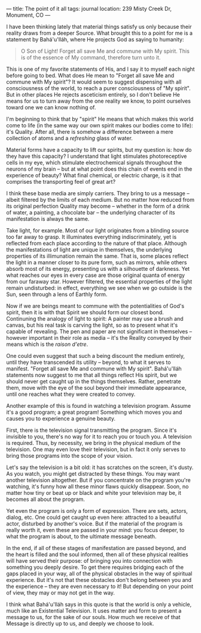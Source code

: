 :PROPERTIES:
:ID:       D5F7ABFD-26E4-4857-9398-CE3E1DBC0A77
:SLUG:     the-point-of-it-all
:END:
---
title: The point of it all
tags: journal
location: 239 Misty Creek Dr, Monument, CO
---

I have been thinking lately that material things satisfy us only because
their reality draws from a deeper Source. What brought this to a point
for me is a statement by Bahá'u'lláh, where He projects God as saying to
humanity:

#+BEGIN_QUOTE
O Son of Light! Forget all save Me and commune with My spirit. This is
of the essence of My command, therefore turn unto it.

#+END_QUOTE

This is one of my favorite statements of His, and I say it to myself
each night before going to bed. What does He mean to "Forget all save Me
and commune with My spirit"? It would seem to suggest dispensing with
all consciousness of the world, to reach a purer consciousness of "My
spirit". But in other places He rejects asceticism entirely, so I don't
believe He means for us to turn away from the one reality we know, to
point ourselves toward one we can know nothing of.

I'm beginning to think that by "spirit" He means that which makes this
world come to life (in the same way our own spirit makes our bodies come
to life): it's Quality. After all, there is somehow a difference between
a mere collection of atoms and a /refreshing/ glass of water.

Material forms have a capacity to lift our spirits, but my question is:
how do they have this capacity? I understand that light stimulates
photoreceptive cells in my eye, which stimulate electrochemical signals
throughout the neurons of my brain -- but at what point does this chain
of events end in the experience of beauty? What final chemical, or
electric charge, is it that comprises the transporting feel of great
art?

I think these base media are simply carriers. They bring to us a message
-- albeit filtered by the limits of each medium. But no matter how
reduced from its original perfection Quality may become -- whether in
the form of a drink of water, a painting, a chocolate bar -- the
underlying character of its manifestation is always the same.

Take light, for example. Most of our light originates from a blinding
source too far away to grasp. It illuminates everything
indiscriminately, yet is reflected from each place according to the
nature of that place. Although the manifestations of light are unique in
themselves, the underlying properties of its illimunation remain the
same. That is, some places reflect the light in a manner closer to its
pure form, such as mirrors, while others absorb most of its energy,
presenting us with a silhouette of darkness. Yet what reaches our eyes
in every case are those original quanta of energy from our faraway star.
However filtered, the essential properties of the light remain
undisturbed: in effect, everything we see when we go outside is the Sun,
seen through a lens of Earthly form.

Now if we are beings meant to commune with the potentialities of God's
spirit, then it is with that Spirit we should form our closest bond.
Continuning the analogy of light to spirit: A painter may use a brush
and canvas, but his real task is carving the light, so as to present
what it's capable of revealing. The pen and paper are not significant in
themselves -- however important in their role as media -- it's the
Reality conveyed by their means which is the /raison d'etre/.

One could even suggest that such a being discount the medium entirely,
until they have transcended its utility -- beyond, to what it serves to
manifest. "Forget all save Me and commune with My spirit". Bahá'u'lláh
statements now suggest to me that all things reflect His spirit, but we
should never get caught up in the things themselves. Rather, penetrate
them, move with the eye of the soul beyond their immediate appearance,
until one reaches what they were created to convey.

Another example of this is found in watching a television program.
Assume it's a good program; a great program! Something which moves you
and causes you to experience a genuine beauty.

First, there is the television signal transmitting the program. Since
it's invisible to you, there's no way for it to reach you or touch you.
A television is required. Thus, by necessity, we bring in the physical
medium of the television. One may even love their television, but in
fact it only serves to bring those programs into the scope of your
vision.

Let's say the television is a bit old: it has scratches on the screen,
it's dusty. As you watch, you might get distracted by these things. You
may want another television altogether. But if you concentrate on the
program you're watching, it's funny how all these minor flaws quickly
disappear. Soon, no matter how tiny or beat up or black and white your
television may be, it becomes all about the program.

Yet even the program is only a form of expression. There are sets,
actors, dialog, etc. One could get caught up even here: attracted to a
beautiful actor, disturbed by another's voice. But if the material of
the program is really worth it, even these are passed in your mind: you
focus deeper, to what the program is about, to the ultimate message
beneath.

In the end, if all of these stages of manifestation are passed beyond,
and the heart is filled and the soul informed, then all of these
physical realities will have served their purpose: of bringing you into
connection with something you deeply desire. To get there requires
bridging each of the gaps placed in your way, all of the physical
obstacles in the way of spiritual experience. But it's not that these
obstacles don't belong between you and the experience -- they are even
necessary to it! But depending on your point of view, they may or may
not get in the way.

I think what Bahá'u'lláh says in this quote is that the world is only a
vehicle, much like an Existential Television. It uses matter and form to
present a message to us, for the sake of our souls. How much we receive
of that Message is directly up to us, and deeply we choose to look.
